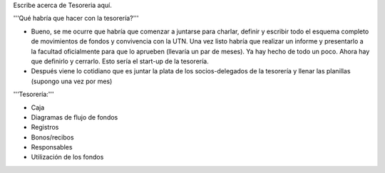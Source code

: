 Escribe acerca de Tesoreria aquí.

'''Qué habría que hacer con la tesorería?'''

* Bueno, se me ocurre que habría que comenzar a juntarse para charlar, definir y escribir todo el esquema completo de movimientos de fondos y convivencia con la UTN. Una vez listo habría que realizar un informe y presentarlo a la facultad oficialmente para que lo aprueben (llevaría un par de meses). Ya hay hecho de todo un poco. Ahora hay que definirlo y cerrarlo. Esto sería el start-up de la tesorería.

* Después viene lo cotidiano que es juntar la plata de los socios-delegados de la tesorería y llenar las planillas (supongo una vez por mes)


'''Tesorería:'''

- Caja

- Diagramas de flujo de fondos

- Registros

- Bonos/recibos

- Responsables

- Utilización de los fondos
